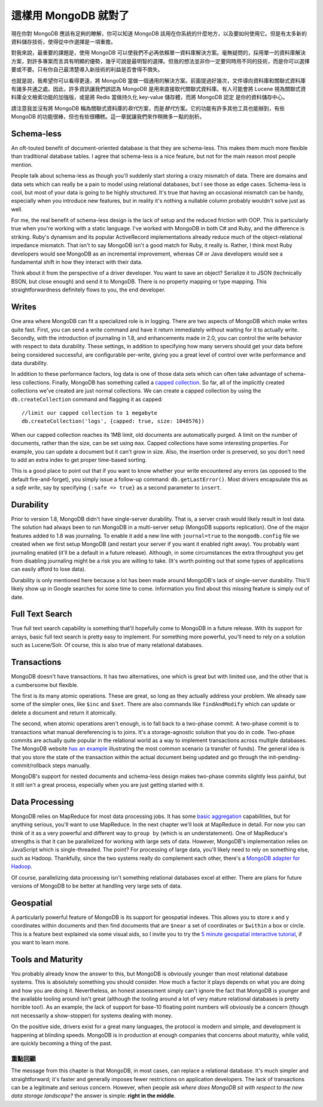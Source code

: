*******************
這樣用 MongoDB 就對了
*******************

現在你對 MongoDB 應該有足夠的瞭解，\
你可以知道 MongoDB 該用在你系統的什麼地方，以及要如何使用它。\
但是有太多新的資料儲存技術，\
使得從中作選擇是一項重擔。

對我來說，最重要的課題是，使用 MongoDB 可以使我們不必再依賴單一資料庫解決方案。\
毫無疑問的，採用單一的資料庫解決方案，對許多專案而言具有明顯的優勢，\
幾乎可說是最明智的選擇。\
但我的想法並非你一定要同時用不同的技術，\
而是你可以選擇要或不要。\
只有你自己最清楚導入新技術的利益是否會得不償失。

也就是說，我希望你可以看得更遠，將 MongoDB 當做一個通用的解決方案。\
前面提過好幾次，文件導向資料庫和關聯式資料庫有諸多共通之處。\
因此，許多資訊讓我們誤認為 MongoDB 是用來直接取代關聯式資料庫。\
有人可能會將 Lucene 視為關聯式資料庫全文檢索功能的加強版，\
或是將 Redis 當做持久化 key-value 儲存體，\
而將 MongoDB 認定 是你的資料儲存中心。

請注意我並沒有將 MongoDB 稱為關聯式資料庫的\ *取代*\ 方案，\
而是\ *替代*\ 方案。\
它的功能有許多其他工具也能辦到，\
有些 MongoDB 的功能很棒，\
但也有些很糟糕。\
這一章就讓我們來作稍微多一點的剖析。

Schema-less
~~~~~~~~~~~

An oft-touted benefit of document-oriented database is that they are
schema-less. This makes them much more flexible than traditional
database tables. I agree that schema-less is a nice feature, but not for
the main reason most people mention.

People talk about schema-less as though you'll suddenly start storing a
crazy mismatch of data. There are domains and data sets which can really
be a pain to model using relational databases, but I see those as edge
cases. Schema-less is cool, but most of your data is going to be highly
structured. It's true that having an occasional mismatch can be handy,
especially when you introduce new features, but in reality it's nothing
a nullable column probably wouldn't solve just as well.

For me, the real benefit of schema-less design is the lack of setup and
the reduced friction with OOP. This is particularly true when you're
working with a static language. I've worked with MongoDB in both C# and
Ruby, and the difference is striking. Ruby's dynamism and its popular
ActiveRecord implementations already reduce much of the
object-relational impedance mismatch. That isn't to say MongoDB isn't a
good match for Ruby, it really is. Rather, I think most Ruby developers
would see MongoDB as an incremental improvement, whereas C# or Java
developers would see a fundamental shift in how they interact with their
data.

Think about it from the perspective of a driver developer. You want to
save an object? Serialize it to JSON (technically BSON, but close
enough) and send it to MongoDB. There is no property mapping or type
mapping. This straightforwardness definitely flows to you, the end
developer.

Writes
~~~~~~

One area where MongoDB can fit a specialized role is in logging. There
are two aspects of MongoDB which make writes quite fast. First, you can
send a write command and have it return immediately without waiting for
it to actually write. Secondly, with the introduction of journaling in
1.8, and enhancements made in 2.0, you can control the write behavior
with respect to data durability. These settings, in addition to
specifying how many servers should get your data before being considered
successful, are configurable per-write, giving you a great level of
control over write performance and data durability.

In addition to these performance factors, log data is one of those data
sets which can often take advantage of schema-less collections. Finally,
MongoDB has something called a `capped
collection <http://www.mongodb.org/display/DOCS/Capped+Collections>`_.
So far, all of the implicitly created collections we've created are just
normal collections. We can create a capped collection by using the
``db.createCollection`` command and flagging it as capped:

::

    //limit our capped collection to 1 megabyte
    db.createCollection('logs', {capped: true, size: 1048576})

When our capped collection reaches its 1MB limit, old documents are
automatically purged. A limit on the number of documents, rather than
the size, can be set using ``max``. Capped collections have some
interesting properties. For example, you can update a document but it
can't grow in size. Also, the insertion order is preserved, so you don't
need to add an extra index to get proper time-based sorting.

This is a good place to point out that if you want to know whether your
write encountered any errors (as opposed to the default
fire-and-forget), you simply issue a follow-up command:
``db.getLastError()``. Most drivers encapsulate this as a *safe write*,
say by specifying ``{:safe => true}`` as a second parameter to
``insert``.

Durability
~~~~~~~~~~

Prior to version 1.8, MongoDB didn't have single-server durability. That
is, a server crash would likely result in lost data. The solution had
always been to run MongoDB in a multi-server setup (MongoDB supports
replication). One of the major features added to 1.8 was journaling. To
enable it add a new line with ``journal=true`` to the ``mongodb.config``
file we created when we first setup MongoDB (and restart your server if
you want it enabled right away). You probably want journaling enabled
(it'll be a default in a future release). Although, in some
circumstances the extra throughput you get from disabling journaling
might be a risk you are willing to take. (It's worth pointing out that
some types of applications can easily afford to lose data).

Durability is only mentioned here because a lot has been made around
MongoDB's lack of single-server durability. This'll likely show up in
Google searches for some time to come. Information you find about this
missing feature is simply out of date.

Full Text Search
~~~~~~~~~~~~~~~~

True full text search capability is something that'll hopefully come to
MongoDB in a future release. With its support for arrays, basic full
text search is pretty easy to implement. For something more powerful,
you'll need to rely on a solution such as Lucene/Solr. Of course, this
is also true of many relational databases.

Transactions
~~~~~~~~~~~~

MongoDB doesn't have transactions. It has two alternatives, one which is
great but with limited use, and the other that is a cumbersome but
flexible.

The first is its many atomic operations. These are great, so long as
they actually address your problem. We already saw some of the simpler
ones, like ``$inc`` and ``$set``. There are also commands like
``findAndModify`` which can update or delete a document and return it
atomically.

The second, when atomic operations aren't enough, is to fall back to a
two-phase commit. A two-phase commit is to transactions what manual
dereferencing is to joins. It's a storage-agnostic solution that you do
in code. Two-phase commits are actually quite popular in the relational
world as a way to implement transactions across multiple databases. The
MongoDB website `has an
example <http://www.mongodb.org/display/DOCS/two-phase+commit>`_
illustrating the most common scenario (a transfer of funds). The general
idea is that you store the state of the transaction within the actual
document being updated and go through the init-pending-commit/rollback
steps manually.

MongoDB's support for nested documents and schema-less design makes
two-phase commits slightly less painful, but it still isn't a great
process, especially when you are just getting started with it.

Data Processing
~~~~~~~~~~~~~~~

MongoDB relies on MapReduce for most data processing jobs. It has some
`basic aggregation <http://www.mongodb.org/display/DOCS/Aggregation>`_
capabilities, but for anything serious, you'll want to use MapReduce. In
the next chapter we'll look at MapReduce in detail. For now you can
think of it as a very powerful and different way to ``group by`` (which
is an understatement). One of MapReduce's strengths is that it can be
parallelized for working with large sets of data. However, MongoDB's
implementation relies on JavaScript which is single-threaded. The point?
For processing of large data, you'll likely need to rely on something
else, such as Hadoop. Thankfully, since the two systems really do
complement each other, there's a `MongoDB adapter for
Hadoop <https://github.com/mongodb/mongo-hadoop>`_.

Of course, parallelizing data processing isn't something relational
databases excel at either. There are plans for future versions of
MongoDB to be better at handling very large sets of data.

Geospatial
~~~~~~~~~~

A particularly powerful feature of MongoDB is its support for geospatial
indexes. This allows you to store x and y coordinates within documents
and then find documents that are ``$near`` a set of coordinates or
``$within`` a box or circle. This is a feature best explained via some
visual aids, so I invite you to try the `5 minute geospatial interactive
tutorial <http://mongly.com/geo/index>`_, if you want to learn more.

Tools and Maturity
~~~~~~~~~~~~~~~~~~

You probably already know the answer to this, but MongoDB is obviously
younger than most relational database systems. This is absolutely
something you should consider. How much a factor it plays depends on
what you are doing and how you are doing it. Nevertheless, an honest
assessment simply can't ignore the fact that MongoDB is younger and the
available tooling around isn't great (although the tooling around a lot
of very mature relational databases is pretty horrible too!). As an
example, the lack of support for base-10 floating point numbers will
obviously be a concern (though not necessarily a show-stopper) for
systems dealing with money.

On the positive side, drivers exist for a great many languages, the
protocol is modern and simple, and development is happening at blinding
speeds. MongoDB is in production at enough companies that concerns about
maturity, while valid, are quickly becoming a thing of the past.

重點回顧
=======

The message from this chapter is that MongoDB, in most cases, can
replace a relational database. It's much simpler and straightforward;
it's faster and generally imposes fewer restrictions on application
developers. The lack of transactions can be a legitimate and serious
concern. However, when people ask *where does MongoDB sit with respect
to the new data storage landscape?* the answer is simple: **right in the
middle**.
